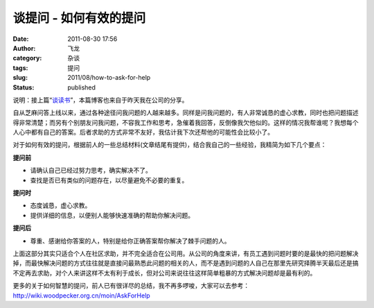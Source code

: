 谈提问 - 如何有效的提问
#######################
:date: 2011-08-30 17:56
:author: 飞龙
:category: 杂谈
:tags: 提问
:slug: 2011/08/how-to-ask-for-help
:status: published

说明：接上篇“\ `谈读书 <http://feilong.me/2011/08/talk-about-reading-books>`__\ ”，本篇博客也来自于昨天我在公司的分享。

自从芝麻问答上线以来，通过各种途径问我问题的人越来越多。同样是问我问题的，有人非常诚恳的虚心求教，同时也把问题描述得非常清楚；而另有个别朋友问我问题，不容我工作和思考，急催着我回答，反倒像我欠他似的。这样的情况我帮谁呢？我想每个人心中都有自己的答案。后者求助的方式非常不友好，我估计我下次还帮他的可能性会比较小了。

对于如何有效的提问，根据前人的一些总结材料(文章结尾有提供)，结合我自己的一些经验，我精简为如下几个要点：

**提问前**

-  请确认自己已经过努力思考，确实解决不了。
-  查找是否已有类似的问题存在，以尽量避免不必要的重复。

**提问时**

-  态度诚恳，虚心求教。
-  提供详细的信息，以便别人能够快速准确的帮助你解决问题。

**提问后**

-  尊重、感谢给你答案的人，特别是给你正确答案帮你解决了棘手问题的人。


上面这部分其实只适合个人在社区求助，并不完全适合在公司用。从公司的角度来讲，有员工遇到问题时要的是最快的把问题解决掉，而最快解决问题的方式往往就是直接问最熟悉此问题的相关的人，而不是遇到问题的人自己在那里先研究择腾半天最后还是搞不定再去求助，对个人来讲这样不太有利于成长，但对公司来说往往这样简单粗暴的方式解决问题却是最有利的。

更多的关于如何智慧的提问，前人已有很详尽的总结，我不再多啰唆，大家可以去参考：\ `http <http://wiki.woodpecker.org.cn/moin/AskForHelp>`__\ `:// <http://wiki.woodpecker.org.cn/moin/AskForHelp>`__\ `wiki.woodpecker.org.cn/moin/AskForHelp <http://wiki.woodpecker.org.cn/moin/AskForHelp>`__
